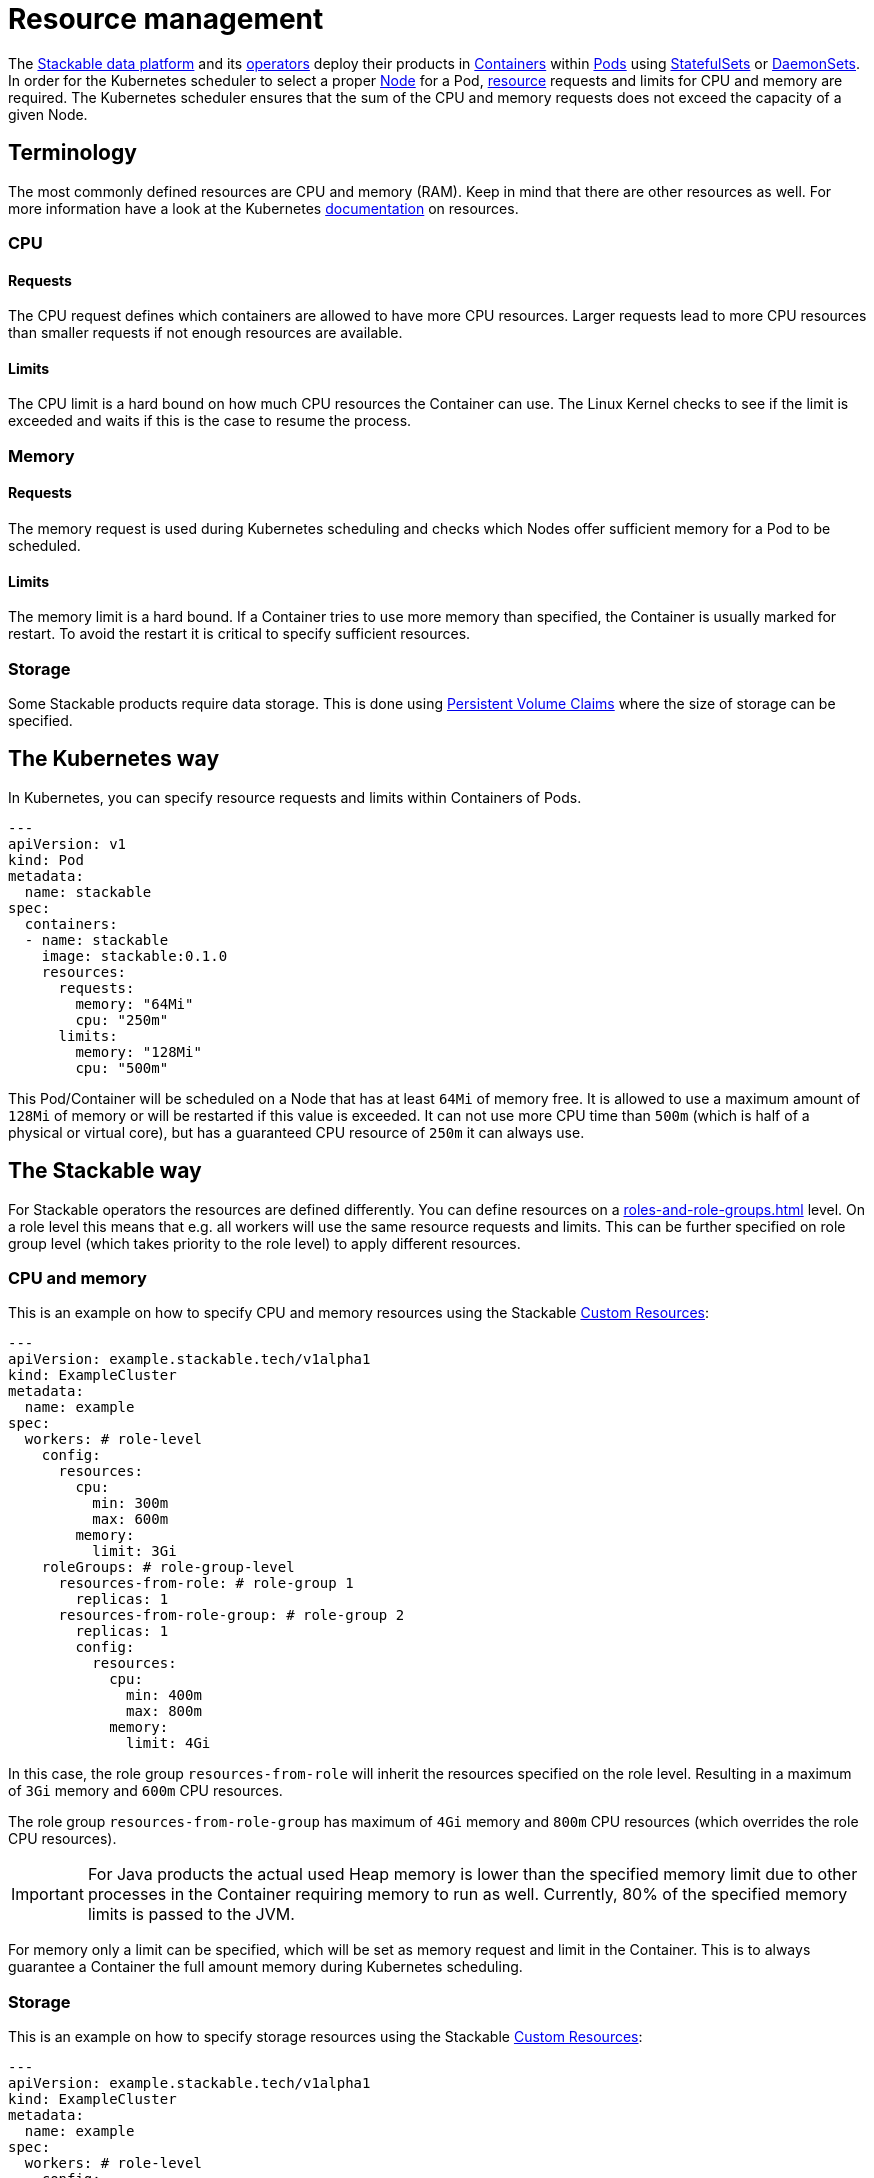= Resource management

The https://stackable.tech/en/[Stackable data platform] and its xref:operators:index.adoc[operators] deploy their products in https://kubernetes.io/docs/concepts/containers/[Containers] within https://kubernetes.io/docs/concepts/workloads/pods/[Pods] using https://kubernetes.io/docs/concepts/workloads/controllers/statefulset/[StatefulSets] or https://kubernetes.io/docs/concepts/workloads/controllers/daemonset/[DaemonSets]. In order for the Kubernetes scheduler to select a proper https://kubernetes.io/docs/concepts/architecture/nodes/[Node] for a Pod, https://kubernetes.io/docs/concepts/configuration/manage-resources-containers/[resource] requests and limits for CPU and memory are required. The Kubernetes scheduler ensures that the sum of the CPU and memory requests does not exceed the capacity of a given Node.

== Terminology

The most commonly defined resources are CPU and memory (RAM). Keep in mind that there are other resources as well.
For more information have a look at the Kubernetes https://kubernetes.io/docs/concepts/configuration/manage-resources-containers/#requests-and-limits[documentation] on resources.

=== CPU

==== Requests

The CPU request defines which containers are allowed to have more CPU resources. Larger requests lead to more CPU resources than smaller requests if not enough resources are available.

==== Limits

The CPU limit is a hard bound on how much CPU resources the Container can use. The Linux Kernel checks to see if the limit is exceeded and waits if this is the case to resume the process.

=== Memory

==== Requests

The memory request is used during Kubernetes scheduling and checks which Nodes offer sufficient memory for a Pod to be scheduled.

==== Limits

The memory limit is a hard bound. If a Container tries to use more memory than specified, the Container is usually marked for restart. To avoid the restart it is critical to specify sufficient resources.

=== Storage

Some Stackable products require data storage. This is done using https://kubernetes.io/docs/concepts/storage/persistent-volumes/#persistentvolumeclaims[Persistent Volume Claims] where the size of storage can be specified.

== The Kubernetes way

In Kubernetes, you can specify resource requests and limits within Containers of Pods.

[source, yaml]
----
---
apiVersion: v1
kind: Pod
metadata:
  name: stackable
spec:
  containers:
  - name: stackable
    image: stackable:0.1.0
    resources:
      requests:
        memory: "64Mi"
        cpu: "250m"
      limits:
        memory: "128Mi"
        cpu: "500m"
----

This Pod/Container will be scheduled on a Node that has at least `64Mi` of memory free. It is allowed to use a maximum amount of `128Mi` of memory or will be restarted if this value is exceeded. It can not use more CPU time than `500m` (which is half of a physical or virtual core), but has a guaranteed CPU resource of `250m` it can always use.

== The Stackable way

For Stackable operators the resources are defined differently. You can define resources on a xref:roles-and-role-groups.adoc[] level. On a role level this means that e.g. all workers will use the same resource requests and limits. This can be further specified on role group level (which takes priority to the role level) to apply different resources.

=== CPU and memory

This is an example on how to specify CPU and memory resources using the Stackable https://kubernetes.io/docs/concepts/extend-kubernetes/api-extension/custom-resources/[Custom Resources]:

[source, yaml]
----
---
apiVersion: example.stackable.tech/v1alpha1
kind: ExampleCluster
metadata:
  name: example
spec:
  workers: # role-level
    config:
      resources:
        cpu:
          min: 300m
          max: 600m
        memory:
          limit: 3Gi
    roleGroups: # role-group-level
      resources-from-role: # role-group 1
        replicas: 1
      resources-from-role-group: # role-group 2
        replicas: 1
        config:
          resources:
            cpu:
              min: 400m
              max: 800m
            memory:
              limit: 4Gi
----

In this case, the role group `resources-from-role` will inherit the resources specified on the role level. Resulting in a maximum of `3Gi` memory and `600m` CPU resources.

The role group `resources-from-role-group` has maximum of `4Gi` memory and `800m` CPU resources (which overrides the role CPU resources).

IMPORTANT: For Java products the actual used Heap memory is lower than the specified memory limit due to other processes in the Container requiring memory to run as well. Currently, 80% of the specified memory limits is passed to the JVM.

For memory only a limit can be specified, which will be set as memory request and limit in the Container. This is to always guarantee a Container the full amount memory during Kubernetes scheduling.

=== Storage

This is an example on how to specify storage resources using the Stackable https://kubernetes.io/docs/concepts/extend-kubernetes/api-extension/custom-resources/[Custom Resources]:

[source, yaml]
----
---
apiVersion: example.stackable.tech/v1alpha1
kind: ExampleCluster
metadata:
  name: example
spec:
  workers: # role-level
    config:
      resources:
        storage:
          data: # name of the storage
            capacity: 3Gi
    roleGroups: # role-group-level
      resources-from-role: # role-group 1
        replicas: 1
      resources-from-role-group: # role-group 2
        replicas: 1
        config:
          resources:
            storage:
              data: # name of the storage
                capacity: 4Gi
----

In this case, the role group `resources-from-role` will inherit the resources specified on the role level. Resulting in a `3Gi` storage space for `data`.

The role group `resources-from-role-group` has maximum of `4Gi` storage space for `data` (which overrides the role resources).

IMPORTANT: Stackable operators use different names (`data` in this example) for their storage specification. This is documented in the operator specific documentation.
